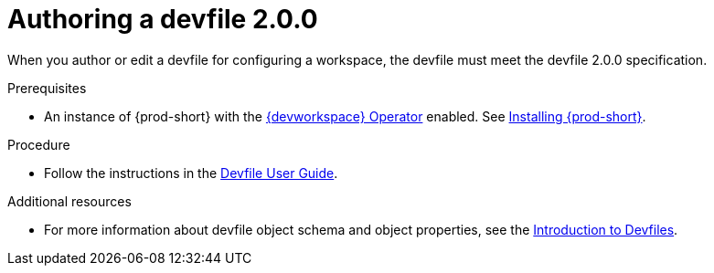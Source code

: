 :parent-context-of-authoring-devfiles-version-2: {context}

[id="authoring-devfiles-version-2_{context}"]
= Authoring a devfile 2.0.0
//a new attribute to be considered for supported devfile version specification for when all three assemblies on the topic of authoring a devfile are rewritten. max-cx

:context: authoring-devfiles-version-2

When you author or edit a devfile for configuring a workspace, the devfile must meet the devfile 2.0.0 specification.

.Prerequisites
* An instance of {prod-short} with the xref:installation-guide:enabling-dev-workspace-engine.adoc[{devworkspace} Operator] enabled. See xref:installation-guide:installing-che.adoc[Installing {prod-short}].

.Procedure
//TODO - Figure out whether we want to duplicate, single source or just reference devfile docs here

* Follow the instructions in the link:https://devfile.io/docs/devfile/2.0.0/user-guide/authoring-stacks.html[Devfile User Guide].

.Additional resources

* For more information about devfile object schema and object properties, see the link:https://redhat-developer.github.io/devfile/devfile[Introduction to Devfiles].
//To note, the page linked to on the preceeding line discusses devfile 1.0.0, which readers here might find confusing. max-cx

:context: {parent-context-of-authoring-devfiles-version-2}